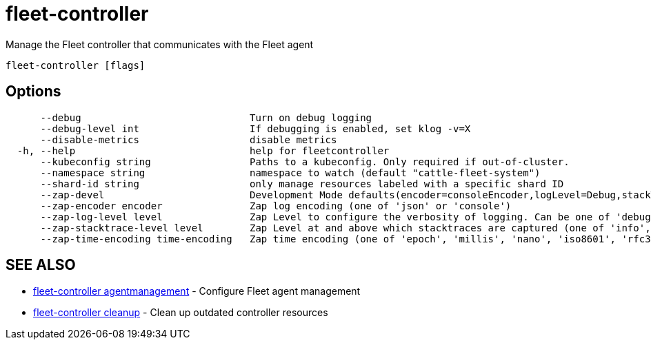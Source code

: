 = fleet-controller

Manage the Fleet controller that communicates with the Fleet agent

----
fleet-controller [flags]
----

== Options

----
      --debug                             Turn on debug logging
      --debug-level int                   If debugging is enabled, set klog -v=X
      --disable-metrics                   disable metrics
  -h, --help                              help for fleetcontroller
      --kubeconfig string                 Paths to a kubeconfig. Only required if out-of-cluster.
      --namespace string                  namespace to watch (default "cattle-fleet-system")
      --shard-id string                   only manage resources labeled with a specific shard ID
      --zap-devel                         Development Mode defaults(encoder=consoleEncoder,logLevel=Debug,stackTraceLevel=Warn). Production Mode defaults(encoder=jsonEncoder,logLevel=Info,stackTraceLevel=Error) (default true)
      --zap-encoder encoder               Zap log encoding (one of 'json' or 'console')
      --zap-log-level level               Zap Level to configure the verbosity of logging. Can be one of 'debug', 'info', 'error', or any integer value > 0 which corresponds to custom debug levels of increasing verbosity
      --zap-stacktrace-level level        Zap Level at and above which stacktraces are captured (one of 'info', 'error', 'panic').
      --zap-time-encoding time-encoding   Zap time encoding (one of 'epoch', 'millis', 'nano', 'iso8601', 'rfc3339' or 'rfc3339nano'). Defaults to 'epoch'.
----

== SEE ALSO

* xref:./fleet-controller_agentmanagement.adoc[fleet-controller agentmanagement]	 - Configure Fleet agent management
* xref:./fleet-controller_cleanup.adoc[fleet-controller cleanup]	 - Clean up outdated controller resources
